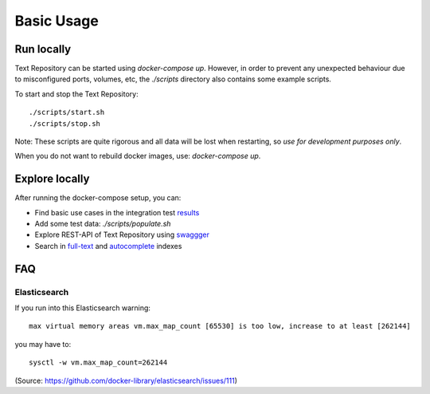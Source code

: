 .. |tr| replace:: Text Repository

Basic Usage
===========

Run locally
-----------

|tr| can be started using `docker-compose up`. However, in order to prevent any unexpected behaviour due to
misconfigured ports, volumes, etc, the `./scripts` directory also contains some example scripts.

To start and stop the |tr|: ::

  ./scripts/start.sh
  ./scripts/stop.sh

Note: These scripts are quite rigorous and all data will be lost when restarting, so *use for development purposes only*.

When you do not want to rebuild docker images, use: `docker-compose up`.

Explore locally
---------------
After running the docker-compose setup, you can:

- Find basic use cases in the integration test `results <http://localhost:8080/concordion/nl/knaw/huc/textrepo/Textrepo.html>`_
- Add some test data: `./scripts/populate.sh`
- Explore REST-API of |tr| using `swaggger <http://localhost:8080/textrepo/swagger>`_
- Search in `full-text <http://localhost:8080/index/full-text>`_ and `autocomplete <http://localhost:8080/index/autocomplete>`_ indexes

FAQ
---

Elasticsearch
*************

If you run into this Elasticsearch warning: ::

  max virtual memory areas vm.max_map_count [65530] is too low, increase to at least [262144]

you may have to: ::

  sysctl -w vm.max_map_count=262144

(Source: https://github.com/docker-library/elasticsearch/issues/111)

